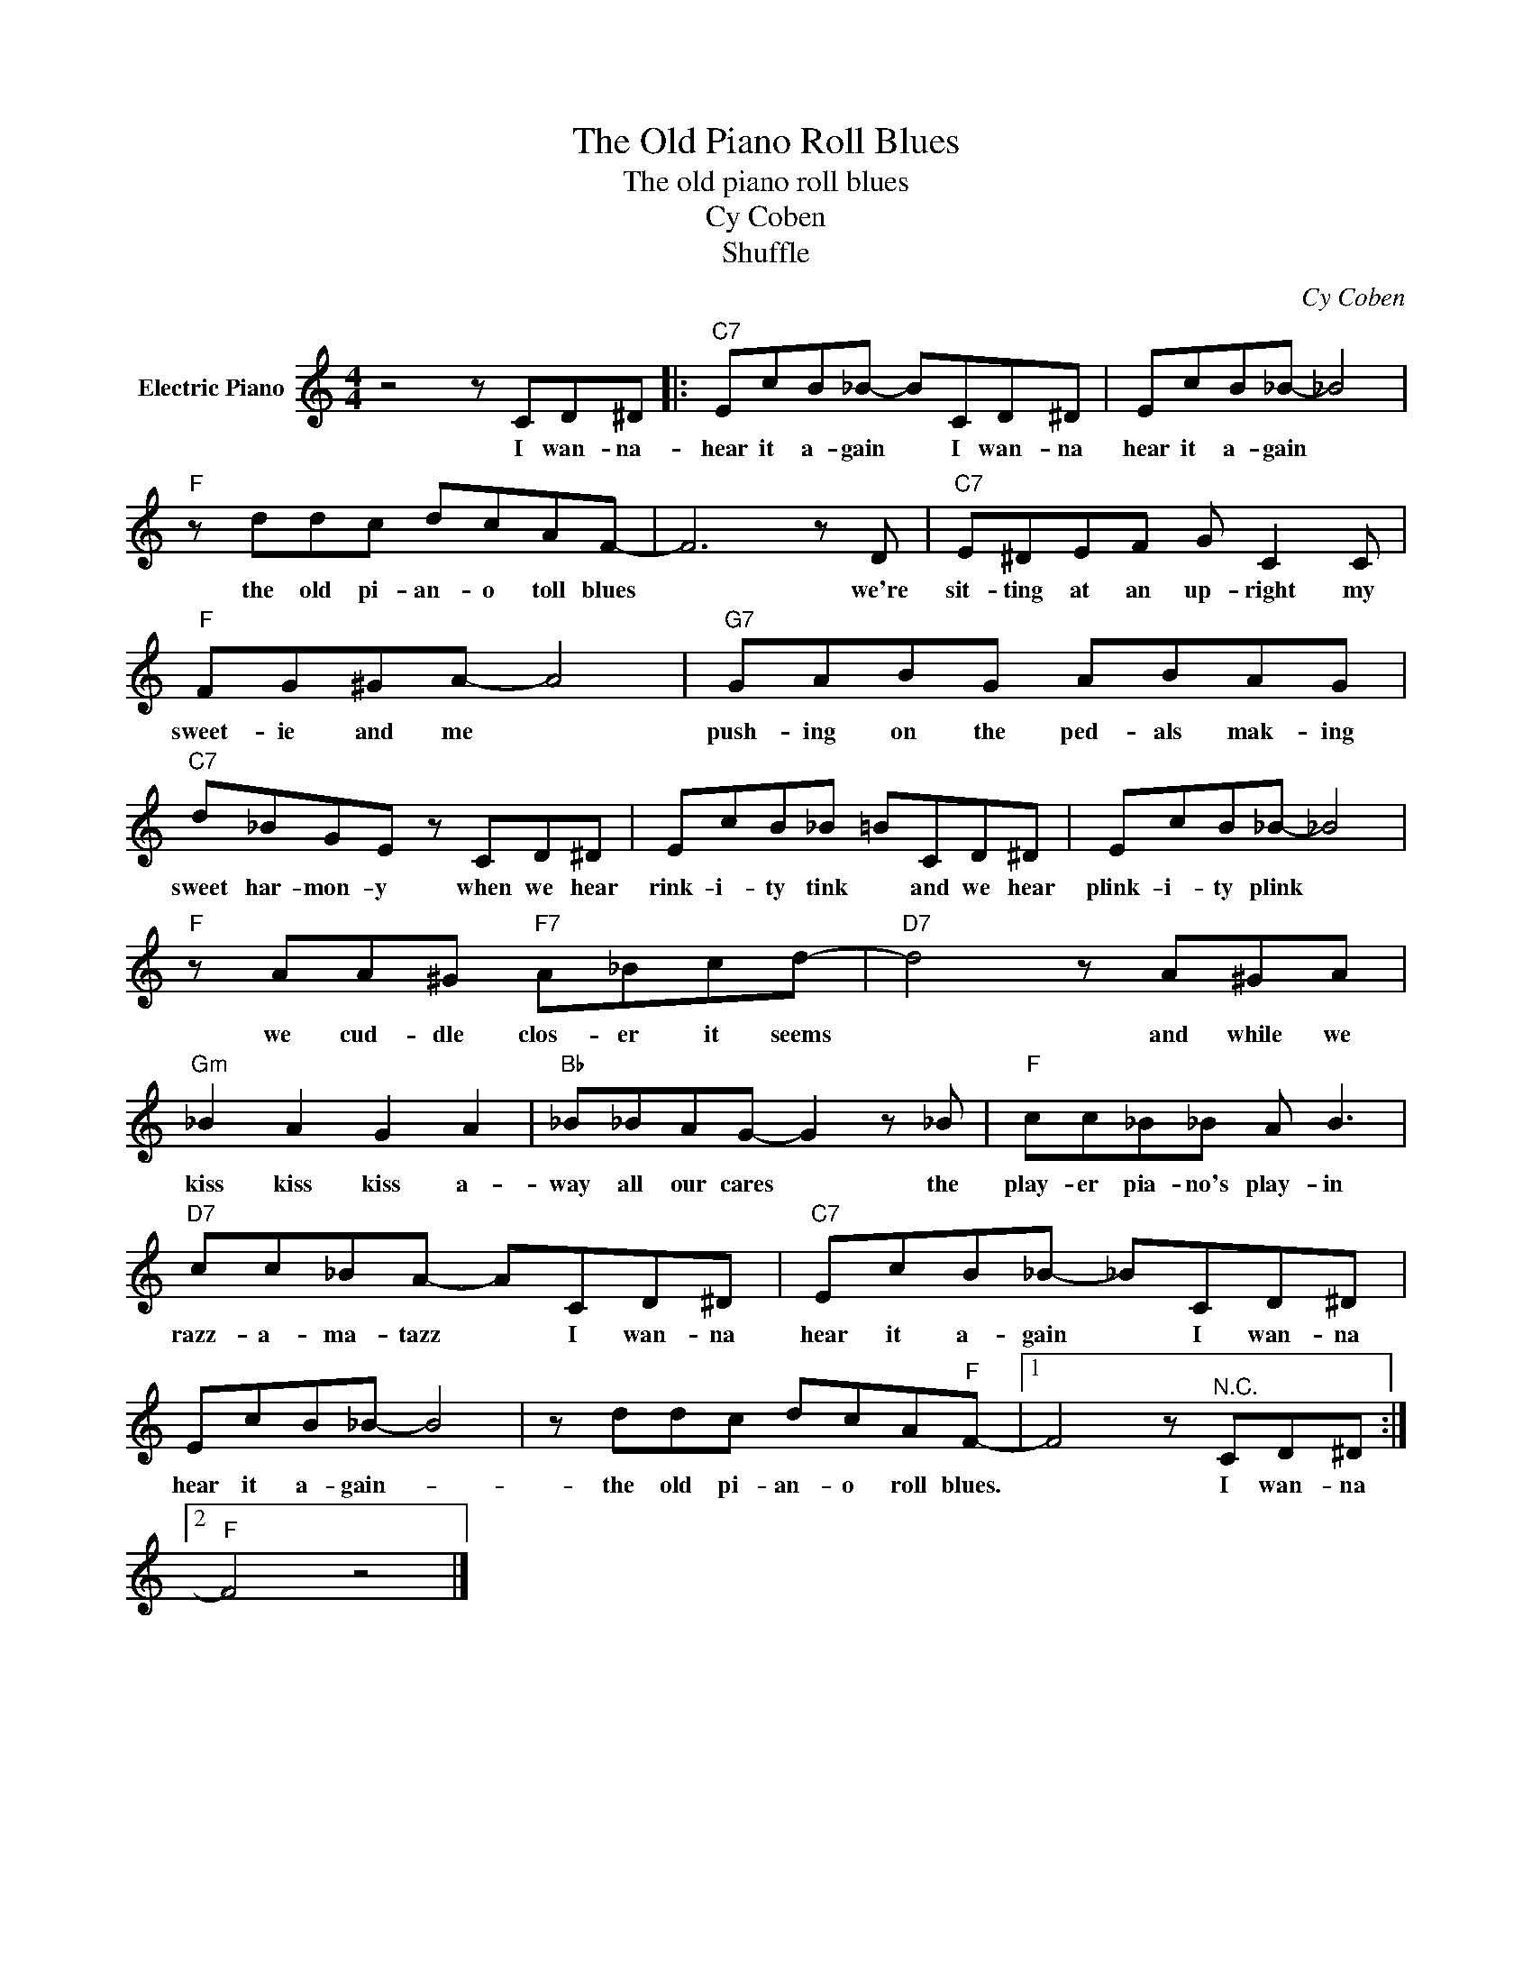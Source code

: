 X:1
T:The Old Piano Roll Blues
T:The old piano roll blues
T:Cy Coben
T:Shuffle
C:Cy Coben
Z:All Rights Reserved
L:1/8
M:4/4
K:C
V:1 treble nm="Electric Piano"
%%MIDI program 4
V:1
 z4 z CD^D |:"C7" EcB_B- BCD^D | EcB_B- _B4 |"F" z ddc dcAF- | F6 z D |"C7" E^DEF G C2 C | %6
w: I wan- na-|hear it a- gain * I wan- na|hear it a- gain *|the old pi- an- o toll blues|* we're|sit- ting at an up- right my|
"F" FG^GA- A4 |"G7" GABG ABAG |"C7" d_BGE z CD^D | EcB_B =BCD^D | EcB_B- _B4 | %11
w: sweet- ie and me *|push- ing on the ped- als mak- ing|sweet har- mon- y when we hear|rink- i- ty tink * and we hear|plink- i- ty plink *|
"F" z AA^G"F7" A_Bcd- |"D7" d4 z A^GA |"Gm" _B2 A2 G2 A2 |"Bb" _B_BAG- G2 z _B |"F" cc_B_B A B3 | %16
w: we cud- dle clos- er it seems|* and while we|kiss kiss kiss a-|way all our cares * the|play- er pia- no's play- in|
"D7" cc_BA- ACD^D |"C7" EcB_B- _BCD^D | EcB_B- B4 | z ddc dcA"F"F- |1 F4 z"^N.C." CD^D :|2 %21
w: razz- a- ma- tazz * I wan- na|hear it a- gain * I wan- na|hear it a- gain- *|the old pi- an- o roll blues.|* I wan- na|
"F" F4 z4 |] %22
w: |

